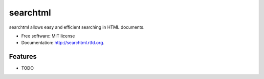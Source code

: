===============================
searchtml
===============================

.. image:: https://badge.fury.io/py/searchtml.png
    :target: http://badge.fury.io/py/searchtml
    
.. image:: https://travis-ci.org/taleinat/searchtml.png?branch=master
        :target: https://travis-ci.org/taleinat/searchtml

.. image:: https://pypip.in/d/searchtml/badge.png
        :target: https://crate.io/packages/searchtml?version=latest


searchtml allows easy and efficient searching in HTML documents.

* Free software: MIT license
* Documentation: http://searchtml.rtfd.org.

Features
--------

* TODO